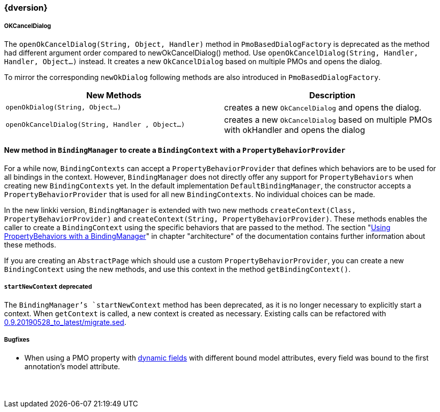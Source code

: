:jbake-title: Latest
:jbake-type: section
:jbake-status: published
:jbake-order: 0

// NO :source-dir: HERE, BECAUSE N&N NEEDS TO SHOW CODE AT IT'S TIME OF ORIGIN, NOT LINK TO CURRENT CODE
:images-folder-name: 01_newnoteworthy

++++
<style>
// Should be created as a separate CSS file for a custom jbake-type

.api-change > h5:after,
.api-change > h4:after,
.api-change > h3:after {
  content: 'api-change';
  color: white;
	margin-left: 1em;
	font-weight: bold;
	border-radius: 2px;
	background: #009fe3;
	padding: .3em 1em;
	font-size: .8em;
	box-shadow: 1px 1px 5px rgba(0,0,0,0.1);
}

.sect3 {
	margin-bottom: 4em;
}
</style>
++++

=== {dversion}

[role="api-change"]
===== OKCancelDialog

The `openOkCancelDialog(String, Object, Handler)` method in `PmoBasedDialogFactory` is deprecated as the method had different argument order compared to newOkCancelDialog() method. Use `openOkCancelDialog(String, Handler, Handler, Object...)` instead. It creates a new `OkCancelDialog` based on multiple PMOs and opens the dialog.

To mirror the corresponding `newOkDialog` following methods are also introduced in `PmoBasedDialogFactory`.

[options="header"]
|===
| New Methods | Description
|`openOkDialog(String, Object...)` | creates a new `OkCancelDialog` and opens the dialog.
|`openOkCancelDialog(String, Handler , Object...)` | creates a new `OkCancelDialog` based on multiple PMOs with okHandler and opens the dialog
|===

==== New method in `BindingManager` to create a `BindingContext` with a `PropertyBehaviorProvider`

For a while now, `BindingContexts` can accept a `PropertyBehaviorProvider` that defines which behaviors are to be used for all bindings in the context. However, `BindingManager` does not directly offer any support for `PropertyBehaviors` when creating new `BindingContexts` yet. In the default implementation `DefaultBindingManager`, the constructor accepts a `PropertyBehaviorProvider` that is used for all new `BindingContexts`. No individual choices can be made.

In the new linkki version, `BindingManager` is extended with two new methods `createContext(Class, PropertyBehaviorProvider)` and `createContext(String, PropertyBehaviorProvider)`. These methods enables the caller to create a `BindingContext` using the specific behaviors that are passed to the method. The section "<<property-behavior-binding-manager, Using PropertyBehaviors with a BindingManager>>" in chapter "architecture" of the documentation contains further information about these methods.

If you are creating an `AbstractPage` which should use a custom `PropertyBehaviorProvider`, you can create a new `BindingContext` using the new methods, and use this context in the method `getBindingContext()`.

[role="api-change"]
===== `startNewContext` deprecated
The `BindingManager`'s `startNewContext` method has been deprecated, as it is no longer necessary to explicitly start a context. When `getContext` is called, a new context is created as necessary. Existing calls can be refactored with link:../migration_scripts/0.9.20190528_to_latest/migrate.sed[0.9.20190528_to_latest/migrate.sed].

===== Bugfixes

* When using a PMO property with <<dynamicfield,dynamic fields>> with different bound model attributes, every field was bound to the first annotation's model attribute.
